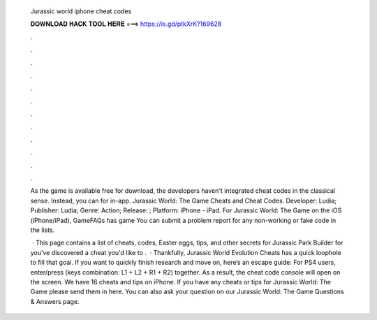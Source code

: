   Jurassic world iphone cheat codes
  
  
  
  𝐃𝐎𝐖𝐍𝐋𝐎𝐀𝐃 𝐇𝐀𝐂𝐊 𝐓𝐎𝐎𝐋 𝐇𝐄𝐑𝐄 ===> https://is.gd/ptkXrK?169628
  
  
  
  .
  
  
  
  .
  
  
  
  .
  
  
  
  .
  
  
  
  .
  
  
  
  .
  
  
  
  .
  
  
  
  .
  
  
  
  .
  
  
  
  .
  
  
  
  .
  
  
  
  .
  
  As the game is available free for download, the developers haven't integrated cheat codes in the classical sense. Instead, you can for in-app. Jurassic World: The Game Cheats and Cheat Codes. Developer: Ludia; Publisher: Ludia; Genre: Action; Release: ; Platform: iPhone - iPad. For Jurassic World: The Game on the iOS (iPhone/iPad), GameFAQs has game You can submit a problem report for any non-working or fake code in the lists.
  
   · This page contains a list of cheats, codes, Easter eggs, tips, and other secrets for Jurassic Park Builder for  you've discovered a cheat you'd like to .  · Thankfully, Jurassic World Evolution Cheats has a quick loophole to fill that goal. If you want to quickly finish research and move on, here’s an escape guide: For PS4 users, enter/press (keys combination: L1 + L2 + R1 + R2) together. As a result, the cheat code console will open on the screen. We have 16 cheats and tips on iPhone. If you have any cheats or tips for Jurassic World: The Game please send them in here. You can also ask your question on our Jurassic World: The Game Questions & Answers page.
